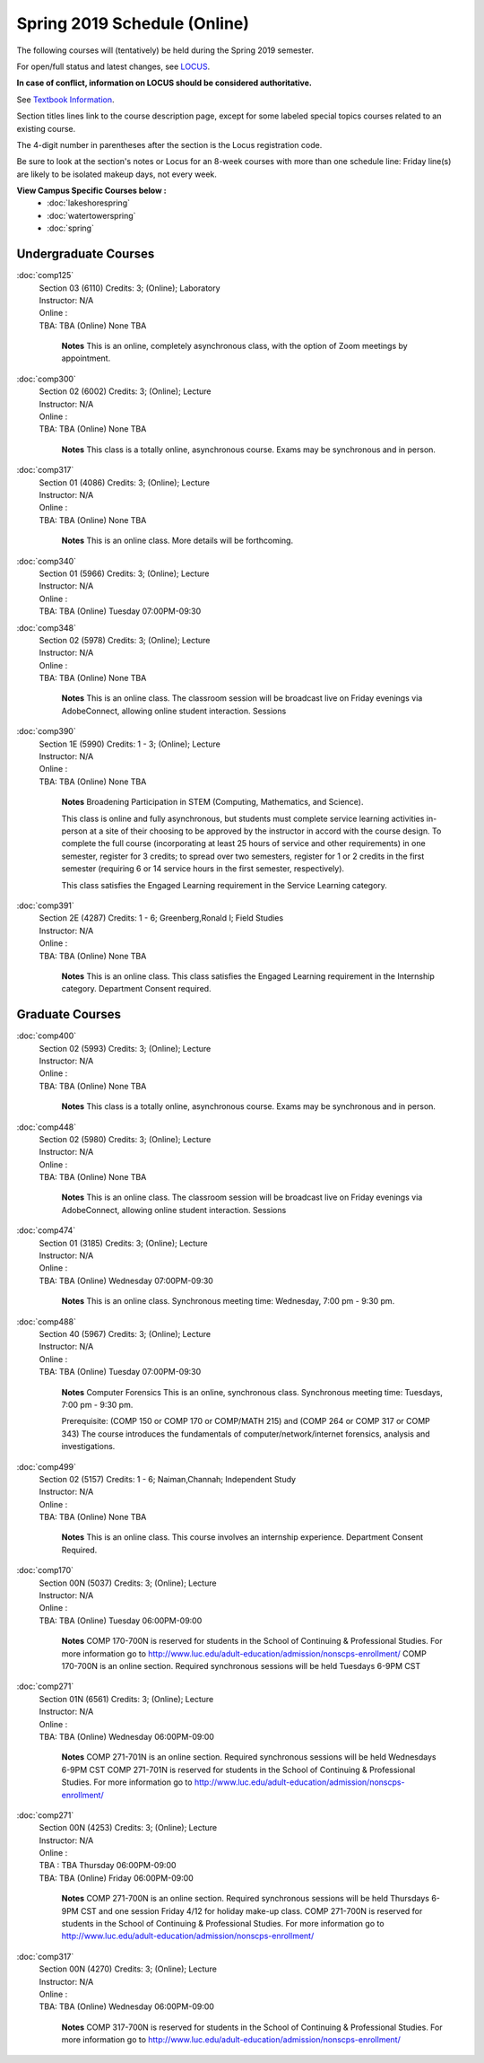 
Spring 2019 Schedule  (Online)
==========================================================================


The following courses will (tentatively) be held during the Spring 2019 semester.

For open/full status and latest changes, see
`LOCUS <http://www.luc.edu/locus>`_.

**In case of conflict, information on LOCUS should be considered authoritative.**

See `Textbook Information <https://docs.google.com/spreadsheets/d/138_JN8WEP8Pv5uqFiPEO_Ftp0mzesnEF5IFU1685w3I/edit?usp=sharing>`_.

Section titles lines link to the course description page,
except for some labeled special topics courses related to an existing course.

The 4-digit number in parentheses after the section is the Locus registration code.

Be sure to look at the section's notes or Locus for an 8-week courses with more than one schedule line:
Friday line(s) are likely to be isolated makeup days, not every week.



**View Campus Specific Courses below :**
	* :doc:`lakeshorespring`
	* :doc:`watertowerspring`
	* :doc:`spring`



.. _Spring_undergraduate_courses_list:

Undergraduate Courses
~~~~~~~~~~~~~~~~~~~~~


:doc:`comp125` 
    | Section 03 (6110) Credits: 3; (Online); Laboratory
    | Instructor: N/A
    | Online :         
    | TBA:  TBA  (Online)  None  TBA 
    

	**Notes**
        This is an online, completely asynchronous class, with the option of Zoom meetings by appointment.
        


:doc:`comp300` 
    | Section 02 (6002) Credits: 3; (Online); Lecture
    | Instructor: N/A
    | Online :         
    | TBA:  TBA  (Online)  None  TBA 
    

	**Notes**
        This class is a totally online, asynchronous course.  Exams may be synchronous and in person.

        


:doc:`comp317` 
    | Section 01 (4086) Credits: 3; (Online); Lecture
    | Instructor: N/A
    | Online :         
    | TBA:  TBA  (Online)  None  TBA 
    

	**Notes**
        This is an online class.  More details will be forthcoming.
        


:doc:`comp340` 
    | Section 01 (5966) Credits: 3; (Online); Lecture
    | Instructor: N/A
    | Online :         
    | TBA:  TBA  (Online)  Tuesday  07:00PM-09:30 
    

	


:doc:`comp348` 
    | Section 02 (5978) Credits: 3; (Online); Lecture
    | Instructor: N/A
    | Online :         
    | TBA:  TBA  (Online)  None  TBA 
    

	**Notes**
        This is an online class.  The classroom session will be broadcast live on Friday evenings via AdobeConnect, allowing online student interaction.  Sessions
        


:doc:`comp390` 
    | Section 1E (5990) Credits: 1 - 3; (Online); Lecture
    | Instructor: N/A
    | Online :         
    | TBA:  TBA  (Online)  None  TBA 
    

	**Notes**
        Broadening Participation in STEM (Computing, Mathematics, and Science).

        This class is online and fully asynchronous, but students must complete service learning activities in-person at a site of their choosing to be approved by
        the instructor in accord with the course design.  To complete the full course (incorporating at least 25 hours of service and other requirements) in one
        semester, register for 3 credits; to spread over two semesters, register for 1 or 2 credits in the first semester (requiring 6 or 14 service hours in the
        first semester, respectively).

        This class satisfies the Engaged Learning requirement in the Service Learning category.
        


:doc:`comp391` 
    | Section 2E (4287) Credits: 1 - 6; Greenberg,Ronald I; Field Studies
    | Instructor: N/A
    | Online :         
    | TBA:  TBA  (Online)  None  TBA 
    

	**Notes**
        This is an online class.  This class satisfies the Engaged Learning requirement in the Internship category.  Department Consent required.
        



.. _Spring_graduate_courses_list_Online:

Graduate Courses
~~~~~~~~~~~~~~~~~~~~~



:doc:`comp400` 
    | Section 02 (5993) Credits: 3; (Online); Lecture
    | Instructor: N/A
    | Online :         
    | TBA:  TBA  (Online)  None  TBA 
    

	**Notes**
        This class is a totally online, asynchronous course.  Exams may be synchronous and in person.

        


:doc:`comp448` 
    | Section 02 (5980) Credits: 3; (Online); Lecture
    | Instructor: N/A
    | Online :         
    | TBA:  TBA  (Online)  None  TBA 
    

	**Notes**
        This is an online class.  The classroom session will be broadcast live on Friday evenings via AdobeConnect, allowing online student interaction.  Sessions
        


:doc:`comp474` 
    | Section 01 (3185) Credits: 3; (Online); Lecture
    | Instructor: N/A
    | Online :         
    | TBA:  TBA  (Online)  Wednesday  07:00PM-09:30 
    

	**Notes**
        This is an online class.  Synchronous meeting time:  Wednesday, 7:00 pm - 9:30 pm.
        


:doc:`comp488` 
    | Section 40 (5967) Credits: 3; (Online); Lecture
    | Instructor: N/A
    | Online :         
    | TBA:  TBA  (Online)  Tuesday  07:00PM-09:30 
    

	**Notes**
        Computer Forensics
        This is an online, synchronous class.  Synchronous meeting time:  Tuesdays, 7:00 pm - 9:30 pm.

        Prerequisite: (COMP 150 or COMP 170 or COMP/MATH 215) and (COMP 264 or COMP 317 or COMP 343)
        The course introduces the fundamentals of computer/network/internet forensics, analysis and investigations.

        


:doc:`comp499` 
    | Section 02 (5157) Credits: 1 - 6; Naiman,Channah; Independent Study
    | Instructor: N/A
    | Online :         
    | TBA:  TBA  (Online)  None  TBA 
    

	**Notes**
        This is an online class.  This course involves an internship experience.  Department Consent Required.
        


:doc:`comp170` 
    | Section 00N (5037) Credits: 3; (Online); Lecture
    | Instructor: N/A
    | Online :         
    | TBA:  TBA  (Online)  Tuesday  06:00PM-09:00 
    

	**Notes**
        COMP 170-700N is reserved for students in the School of Continuing & Professional Studies. For more information go to
        http://www.luc.edu/adult-education/admission/nonscps-enrollment/
        COMP 170-700N is an online section. Required synchronous sessions will be held Tuesdays 6-9PM CST
        


:doc:`comp271` 
    | Section 01N (6561) Credits: 3; (Online); Lecture
    | Instructor: N/A
    | Online :         
    | TBA:  TBA  (Online)  Wednesday  06:00PM-09:00 
    

	**Notes**
        COMP 271-701N is an online section. Required synchronous sessions will be held Wednesdays 6-9PM CST
        COMP 271-701N is reserved for students in the School of Continuing & Professional Studies. For more information go to
        http://www.luc.edu/adult-education/admission/nonscps-enrollment/
        


:doc:`comp271` 
    | Section 00N (4253) Credits: 3; (Online); Lecture
    | Instructor: N/A
    | Online :         
    | TBA :  TBA      Thursday   06:00PM-09:00  
    | TBA:  TBA  (Online)  Friday  06:00PM-09:00 
    

	**Notes**
        COMP 271-700N is an online section. Required synchronous sessions will be held Thursdays 6-9PM CST and one session Friday 4/12 for holiday make-up class.
        COMP 271-700N is reserved for students in the School of Continuing & Professional Studies. For more information go to
        http://www.luc.edu/adult-education/admission/nonscps-enrollment/
        


:doc:`comp317` 
    | Section 00N (4270) Credits: 3; (Online); Lecture
    | Instructor: N/A
    | Online :         
    | TBA:  TBA  (Online)  Wednesday  06:00PM-09:00 
    

	**Notes**
        COMP 317-700N is reserved for students in the School of Continuing & Professional Studies. For more information go to
        http://www.luc.edu/adult-education/admission/nonscps-enrollment/
        

